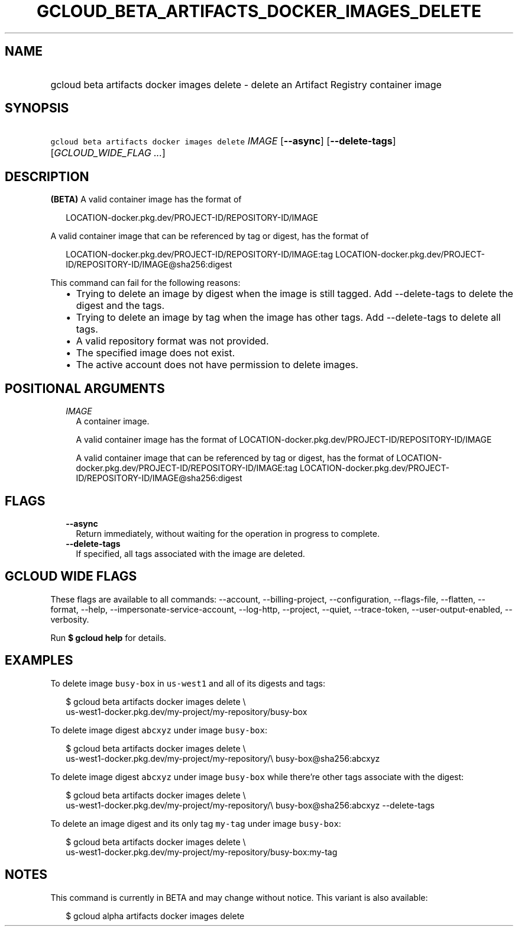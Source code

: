 
.TH "GCLOUD_BETA_ARTIFACTS_DOCKER_IMAGES_DELETE" 1



.SH "NAME"
.HP
gcloud beta artifacts docker images delete \- delete an Artifact Registry container image



.SH "SYNOPSIS"
.HP
\f5gcloud beta artifacts docker images delete\fR \fIIMAGE\fR [\fB\-\-async\fR] [\fB\-\-delete\-tags\fR] [\fIGCLOUD_WIDE_FLAG\ ...\fR]



.SH "DESCRIPTION"

\fB(BETA)\fR A valid container image has the format of

.RS 2m
LOCATION\-docker.pkg.dev/PROJECT\-ID/REPOSITORY\-ID/IMAGE
.RE

A valid container image that can be referenced by tag or digest, has the format
of

.RS 2m
LOCATION\-docker.pkg.dev/PROJECT\-ID/REPOSITORY\-ID/IMAGE:tag
LOCATION\-docker.pkg.dev/PROJECT\-ID/REPOSITORY\-ID/IMAGE@sha256:digest
.RE

This command can fail for the following reasons:
.RS 2m
.IP "\(bu" 2m
Trying to delete an image by digest when the image is still tagged. Add
\-\-delete\-tags to delete the digest and the tags.
.IP "\(bu" 2m
Trying to delete an image by tag when the image has other tags. Add
\-\-delete\-tags to delete all tags.
.IP "\(bu" 2m
A valid repository format was not provided.
.IP "\(bu" 2m
The specified image does not exist.
.IP "\(bu" 2m
The active account does not have permission to delete images.
.RE
.sp



.SH "POSITIONAL ARGUMENTS"

.RS 2m
.TP 2m
\fIIMAGE\fR
A container image.

A valid container image has the format of
LOCATION\-docker.pkg.dev/PROJECT\-ID/REPOSITORY\-ID/IMAGE

A valid container image that can be referenced by tag or digest, has the format
of LOCATION\-docker.pkg.dev/PROJECT\-ID/REPOSITORY\-ID/IMAGE:tag
LOCATION\-docker.pkg.dev/PROJECT\-ID/REPOSITORY\-ID/IMAGE@sha256:digest


.RE
.sp

.SH "FLAGS"

.RS 2m
.TP 2m
\fB\-\-async\fR
Return immediately, without waiting for the operation in progress to complete.

.TP 2m
\fB\-\-delete\-tags\fR
If specified, all tags associated with the image are deleted.


.RE
.sp

.SH "GCLOUD WIDE FLAGS"

These flags are available to all commands: \-\-account, \-\-billing\-project,
\-\-configuration, \-\-flags\-file, \-\-flatten, \-\-format, \-\-help,
\-\-impersonate\-service\-account, \-\-log\-http, \-\-project, \-\-quiet,
\-\-trace\-token, \-\-user\-output\-enabled, \-\-verbosity.

Run \fB$ gcloud help\fR for details.



.SH "EXAMPLES"

To delete image \f5busy\-box\fR in \f5us\-west1\fR and all of its digests and
tags:

.RS 2m
$ gcloud beta artifacts docker images delete \e
  us\-west1\-docker.pkg.dev/my\-project/my\-repository/busy\-box
.RE

To delete image digest \f5abcxyz\fR under image \f5busy\-box\fR:

.RS 2m
$ gcloud beta artifacts docker images delete \e
  us\-west1\-docker.pkg.dev/my\-project/my\-repository/\e
busy\-box@sha256:abcxyz
.RE

To delete image digest \f5abcxyz\fR under image \f5busy\-box\fR while there're
other tags associate with the digest:

.RS 2m
$ gcloud beta artifacts docker images delete \e
  us\-west1\-docker.pkg.dev/my\-project/my\-repository/\e
busy\-box@sha256:abcxyz \-\-delete\-tags
.RE

To delete an image digest and its only tag \f5my\-tag\fR under image
\f5busy\-box\fR:

.RS 2m
$ gcloud beta artifacts docker images delete \e
  us\-west1\-docker.pkg.dev/my\-project/my\-repository/busy\-box:my\-tag
.RE



.SH "NOTES"

This command is currently in BETA and may change without notice. This variant is
also available:

.RS 2m
$ gcloud alpha artifacts docker images delete
.RE

